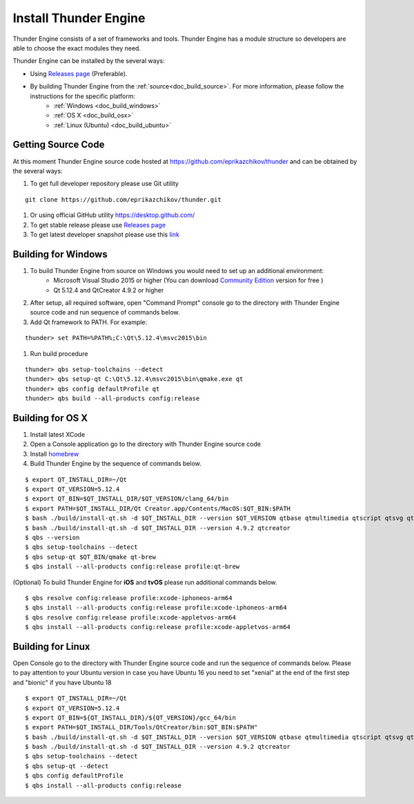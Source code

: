 .. _doc_install:

Install Thunder Engine
==============================

Thunder Engine consists of a set of frameworks and tools. Thunder Engine has a module structure so developers are able to choose the exact modules they need.

Thunder Engine can be installed by the several ways:

.. #. Using Thunder Launcher the special `Online Installation Tool <https://thunderengine.ru/download>`_. For more information, please visit the :ref:`online installation <doc_online_installation>` page.

- Using `Releases page <https://github.com/eprikazchikov/thunder/releases>`_ (Preferable).
- By building Thunder Engine from the :ref:`source<doc_build_source>`. For more information, please follow the instructions for the specific platform:
        - :ref:`Windows <doc_build_windows>`
        - :ref:`OS X <doc_build_osx>`
        - :ref:`Linux (Ubuntu) <doc_build_ubuntu>`
	
.. _doc_online_installation:

.. Online Installation
.. ----------------------------------------------

.. _doc_build_source:

Getting Source Code
----------------------------------------------

At this moment Thunder Engine source code hosted at https://github.com/eprikazchikov/thunder and can be obtained by the several ways:

#. To get full developer repository please use Git utility

::

    git clone https://github.com/eprikazchikov/thunder.git

#. Or using official GitHub utility https://desktop.github.com/

#. To get stable release please use `Releases page <https://github.com/eprikazchikov/thunder/releases>`_

#. To get latest developer snapshot please use this `link <https://github.com/eprikazchikov/thunder/archive/master.zip>`_

.. _doc_build_windows:

Building for Windows
----------------------------------------------

#. To build Thunder Engine from source on Windows you would need to set up an additional environment:
    * Microsoft Visual Studio 2015 or higher (You can download `Community Edition <https://visualstudio.microsoft.com/thank-you-downloading-visual-studio/?sku=Community&rel=15#>`_ version for free )
    * Qt 5.12.4 and  QtCreator 4.9.2 or higher

#. After setup, all required software, open "Command Prompt" console go to the directory with Thunder Engine source code and run sequence of commands below.

#. Add Qt framework to PATH. For example:

::

    thunder> set PATH=%PATH%;C:\Qt\5.12.4\msvc2015\bin

#. Run build procedure

::

    thunder> qbs setup-toolchains --detect
    thunder> qbs setup-qt C:\Qt\5.12.4\msvc2015\bin\qmake.exe qt
    thunder> qbs config defaultProfile qt
    thunder> qbs build --all-products config:release

.. _doc_build_osx:

Building for OS X
----------------------------------------------

#. Install latest XCode

#. Open a Console application go to the directory with Thunder Engine source code

#. Install `homebrew <https://docs.brew.sh/Installation>`_

#. Build Thunder Engine by the sequence of commands below.

::

    $ export QT_INSTALL_DIR=~/Qt
    $ export QT_VERSION=5.12.4
    $ export QT_BIN=$QT_INSTALL_DIR/$QT_VERSION/clang_64/bin
    $ export PATH=$QT_INSTALL_DIR/Qt Creator.app/Contents/MacOS:$QT_BIN:$PATH
    $ bash ./build/install-qt.sh -d $QT_INSTALL_DIR --version $QT_VERSION qtbase qtmultimedia qtscript qtsvg qtimageformats qtgraphicaleffects qtquickcontrols2 qttools qtxmlpatterns qtdeclarative
    $ bash ./build/install-qt.sh -d $QT_INSTALL_DIR --version 4.9.2 qtcreator
    $ qbs --version
    $ qbs setup-toolchains --detect
    $ qbs setup-qt $QT_BIN/qmake qt-brew
    $ qbs install --all-products config:release profile:qt-brew


(Optional) To build Thunder Engine for **iOS** and **tvOS** please run additional commands below.

::

    $ qbs resolve config:release profile:xcode-iphoneos-arm64
    $ qbs install --all-products config:release profile:xcode-iphoneos-arm64
    $ qbs resolve config:release profile:xcode-appletvos-arm64
    $ qbs install --all-products config:release profile:xcode-appletvos-arm64


.. _doc_build_ubuntu:

Building for Linux
--------------------------------------------------

Open Console go to the directory with Thunder Engine source code and run the sequence of commands below.
Please to pay attention to your Ubuntu version in case you have Ubuntu 16 you need to set "xenial" at the end of the first step and "bionic" if you have Ubuntu 18

::

    $ export QT_INSTALL_DIR=~/Qt
    $ export QT_VERSION=5.12.4
    $ export QT_BIN=${QT_INSTALL_DIR}/${QT_VERSION}/gcc_64/bin
    $ export PATH=$QT_INSTALL_DIR/Tools/QtCreator/bin:$QT_BIN:$PATH"
    $ bash ./build/install-qt.sh -d $QT_INSTALL_DIR --version $QT_VERSION qtbase qtmultimedia qtscript qtsvg qtimageformats qtgraphicaleffects qtquickcontrols2 qttools qtxmlpatterns qtdeclarative icu
    $ bash ./build/install-qt.sh -d $QT_INSTALL_DIR --version 4.9.2 qtcreator
    $ qbs setup-toolchains --detect
    $ qbs setup-qt --detect
    $ qbs config defaultProfile
    $ qbs install --all-products config:release
